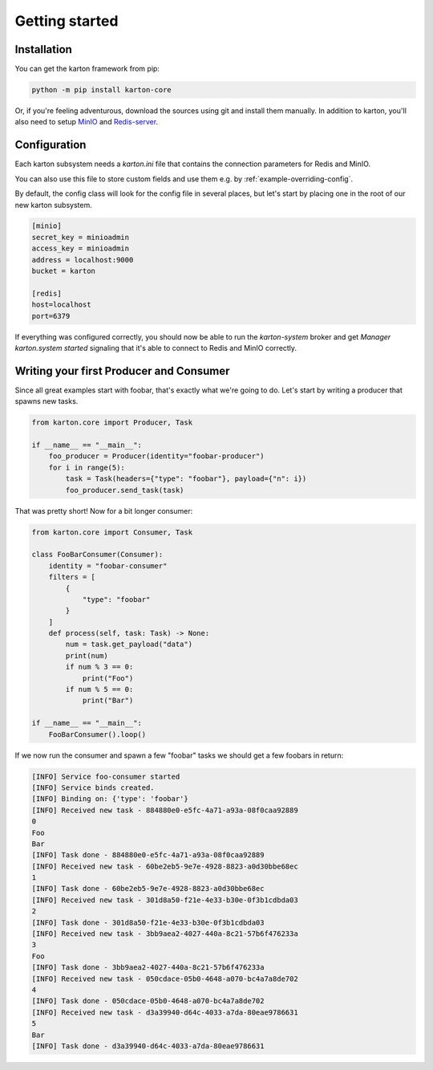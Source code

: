 Getting started
===============

Installation
------------

You can get the karton framework from pip:

.. code-block:: console

    python -m pip install karton-core

Or, if you're feeling adventurous, download the sources using git and install them manually.
In addition to karton, you'll also need to setup `MinIO <https://docs.min.io/docs/minio-quickstart-guide.html>`_ and `Redis-server <https://redis.io/topics/quickstart>`_.


Configuration
-------------

Each karton subsystem needs a `karton.ini` file that contains the connection parameters for Redis and MinIO.

You can also use this file to store custom fields and use them e.g. by :ref:`example-overriding-config`.

By default, the config class will look for the config file in several places, but let's start by placing one in the root of our new karton subsystem.

.. code-block:: ini

    [minio]
    secret_key = minioadmin
    access_key = minioadmin
    address = localhost:9000
    bucket = karton

    [redis]
    host=localhost
    port=6379

If everything was configured correctly, you should now be able to run the `karton-system` broker and get `Manager karton.system started` signaling that it's able to connect to Redis and MinIO correctly.


Writing your first Producer and Consumer
----------------------------------------

Since all great examples start with foobar, that's exactly what we're going to do.
Let's start by writing a producer that spawns new tasks.

.. code-block:: python

    from karton.core import Producer, Task

    if __name__ == "__main__":
        foo_producer = Producer(identity="foobar-producer")
        for i in range(5):
            task = Task(headers={"type": "foobar"}, payload={"n": i})
            foo_producer.send_task(task)


That was pretty short! Now for a bit longer consumer:

.. code-block:: python

    from karton.core import Consumer, Task

    class FooBarConsumer(Consumer):
        identity = "foobar-consumer"
        filters = [
            {
                "type": "foobar"
            }
        ]
        def process(self, task: Task) -> None:
            num = task.get_payload("data")
            print(num)
            if num % 3 == 0:
                print("Foo")
            if num % 5 == 0:
                print("Bar")

    if __name__ == "__main__":
        FooBarConsumer().loop()

If we now run the consumer and spawn a few "foobar" tasks we should get a few foobars in return:

.. code-block:: none

    [INFO] Service foo-consumer started
    [INFO] Service binds created.
    [INFO] Binding on: {'type': 'foobar'}
    [INFO] Received new task - 884880e0-e5fc-4a71-a93a-08f0caa92889
    0
    Foo
    Bar
    [INFO] Task done - 884880e0-e5fc-4a71-a93a-08f0caa92889
    [INFO] Received new task - 60be2eb5-9e7e-4928-8823-a0d30bbe68ec
    1
    [INFO] Task done - 60be2eb5-9e7e-4928-8823-a0d30bbe68ec
    [INFO] Received new task - 301d8a50-f21e-4e33-b30e-0f3b1cdbda03
    2
    [INFO] Task done - 301d8a50-f21e-4e33-b30e-0f3b1cdbda03
    [INFO] Received new task - 3bb9aea2-4027-440a-8c21-57b6f476233a
    3
    Foo
    [INFO] Task done - 3bb9aea2-4027-440a-8c21-57b6f476233a
    [INFO] Received new task - 050cdace-05b0-4648-a070-bc4a7a8de702
    4
    [INFO] Task done - 050cdace-05b0-4648-a070-bc4a7a8de702
    [INFO] Received new task - d3a39940-d64c-4033-a7da-80eae9786631
    5
    Bar
    [INFO] Task done - d3a39940-d64c-4033-a7da-80eae9786631
